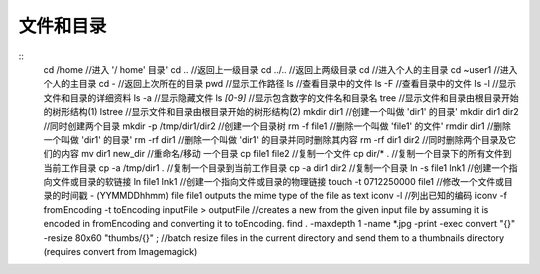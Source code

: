 文件和目录
===================================

::
	cd /home //进入 '/ home' 目录'
	cd .. //返回上一级目录
	cd ../.. //返回上两级目录
	cd  //进入个人的主目录
	cd ~user1 //进入个人的主目录
	cd - //返回上次所在的目录
	pwd //显示工作路径
	ls //查看目录中的文件
	ls -F //查看目录中的文件
	ls -l //显示文件和目录的详细资料
	ls -a //显示隐藏文件
	ls *[0-9]* //显示包含数字的文件名和目录名
	tree //显示文件和目录由根目录开始的树形结构(1)
	lstree //显示文件和目录由根目录开始的树形结构(2)
	mkdir dir1 //创建一个叫做 'dir1' 的目录'
	mkdir dir1 dir2 //同时创建两个目录
	mkdir -p /tmp/dir1/dir2 //创建一个目录树
	rm -f file1 //删除一个叫做 'file1' 的文件'
	rmdir dir1 //删除一个叫做 'dir1' 的目录'
	rm -rf dir1 //删除一个叫做 'dir1' 的目录并同时删除其内容
	rm -rf dir1 dir2 //同时删除两个目录及它们的内容
	mv dir1 new_dir //重命名/移动 一个目录
	cp file1 file2 //复制一个文件
	cp dir/* .  //复制一个目录下的所有文件到当前工作目录
	cp -a /tmp/dir1 . //复制一个目录到当前工作目录
	cp -a dir1 dir2 //复制一个目录
	ln -s file1 lnk1 //创建一个指向文件或目录的软链接
	ln file1 lnk1 //创建一个指向文件或目录的物理链接
	touch -t 0712250000 file1 //修改一个文件或目录的时间戳 - (YYMMDDhhmm)
	file file1 outputs the mime type of the file as text
	iconv -l //列出已知的编码
	iconv -f fromEncoding -t toEncoding inputFile > outputFile //creates a new from the given input file by assuming it is encoded in fromEncoding and converting it to toEncoding.
	find . -maxdepth 1 -name *.jpg -print -exec convert "{}" -resize 80x60 "thumbs/{}" \; //batch resize files in the current directory and send them to a thumbnails directory (requires convert from Imagemagick)

